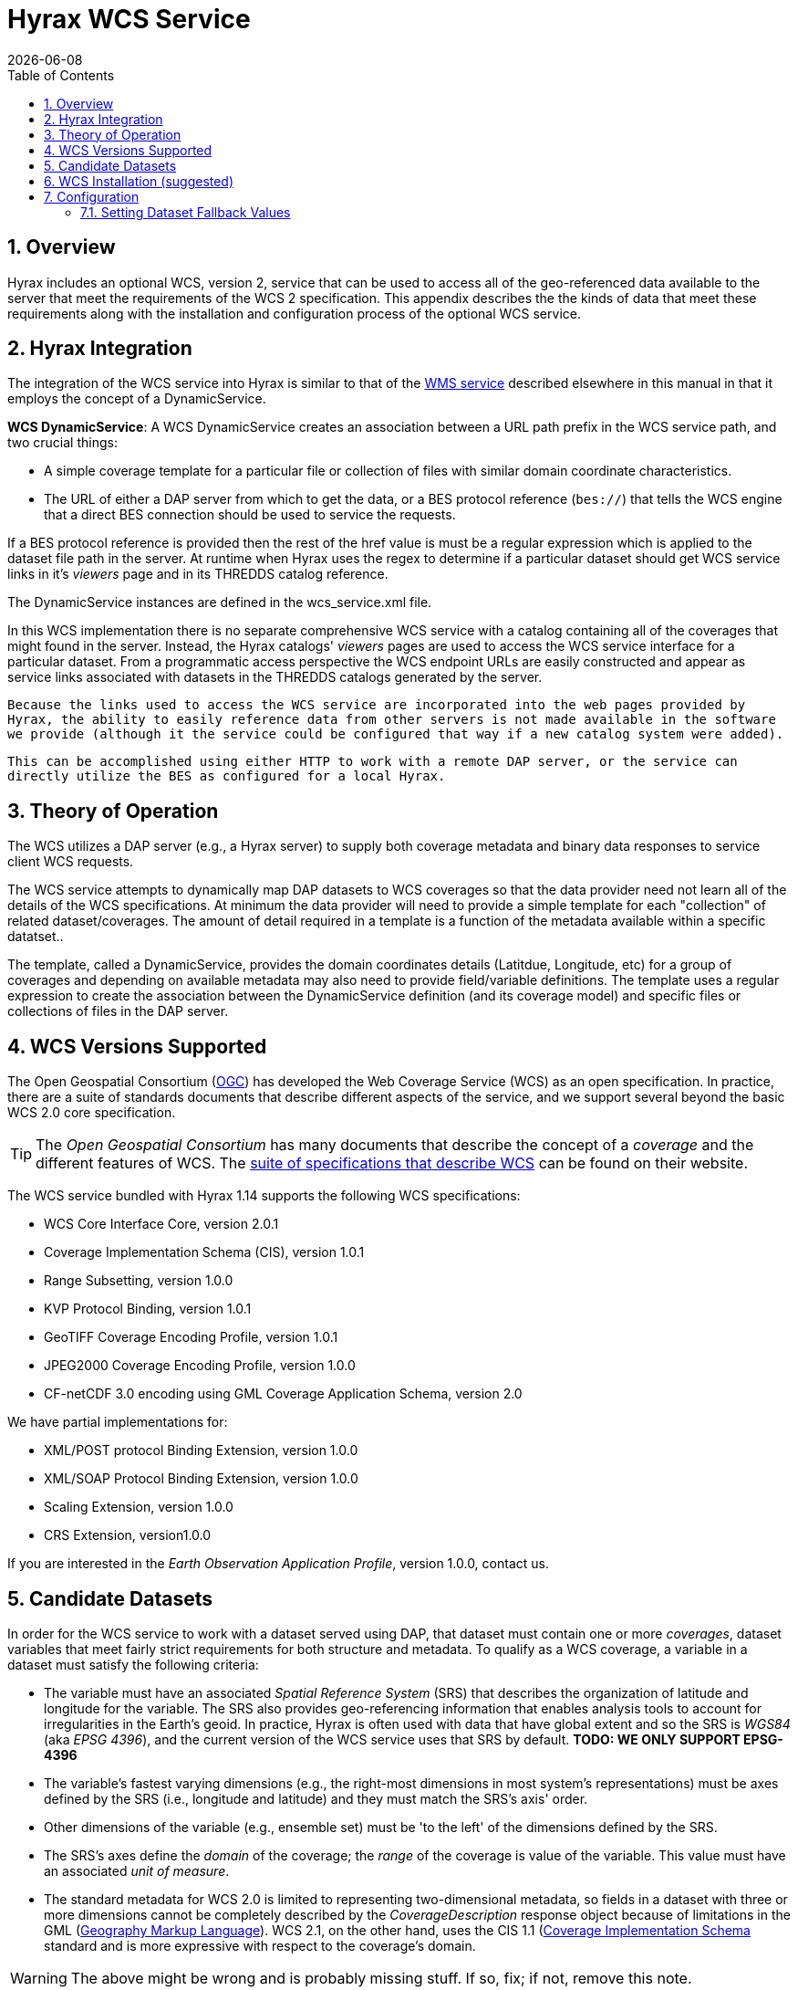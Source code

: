 = Hyrax WCS Service
:James Gallagher <jgallagher@opendap.org>:
{docdate}
:numbered:
:toc:

== Overview

Hyrax includes an optional WCS, version 2, service that can be used to
access all of the geo-referenced data available to the server that
meet the requirements of the WCS 2 specification. This appendix
describes the the kinds of data that meet these requirements along
with the installation and configuration process of the optional WCS
service. 

== Hyrax Integration

The integration of the WCS service into Hyrax is similar to that of the
xref:WMS_Service[WMS service] described elsewhere in this manual in that it employs the concept of a DynamicService.

*WCS DynamicService*: A WCS DynamicService creates an association between a URL path prefix in the WCS service path, and two crucial things:

- A simple coverage template for a particular file or collection of files with similar domain coordinate characteristics.
- The URL of either a DAP server from which to get the data, or a BES
protocol reference (``bes://``) that tells the WCS engine that a direct BES connection should be used to service the requests.

If a BES protocol reference is provided then the rest of the href value
is must be a regular expression which is applied to the dataset file
path in the server. At runtime when Hyrax uses the regex to determine if a particular dataset should get WCS service links in it's _viewers_ page and in its THREDDS catalog reference.

The DynamicService instances are defined in the wcs_service.xml file.

In this WCS implementation there is no separate comprehensive
WCS service with a catalog containing all of the coverages that might
found in the server. Instead, the Hyrax catalogs' _viewers_ pages are
used to access the WCS service interface for a particular dataset.
From a programmatic access perspective the WCS endpoint URLs are easily
constructed and appear as service links associated with datasets in
the THREDDS catalogs generated by the server.

``Because the links used to access the WCS service are incorporated into
the web pages provided by Hyrax, the ability to easily reference data
from other servers is not made available in the software we provide
(although it the service could be configured that way if a new catalog
system were added).``

``This can be accomplished using either HTTP to work
with a remote DAP server, or the service can directly utilize the BES
as configured for a local Hyrax.
``

== Theory of Operation

The WCS utilizes a DAP server (e.g., a Hyrax server) to supply both
coverage metadata and binary data responses to service client WCS
requests.

The WCS service attempts to dynamically map DAP datasets to WCS
coverages so that the data provider need not learn all of the details
of the WCS specifications. At minimum the data provider will need to
provide a simple template for each "collection" of related
dataset/coverages. The amount of detail required in a template is
a function of the metadata available within a specific datatset..

The template, called a DynamicService, provides the
domain coordinates details (Latitdue, Longitude, etc) for a group of
coverages and depending on available metadata may also need to provide
field/variable definitions. The template uses a regular expression to
create the association between the DynamicService definition (and its
coverage model) and specific files or collections of files in the DAP
server.


== WCS Versions Supported

The Open Geospatial Consortium
(link:http://www.opengeospatial.org/[OGC]) has developed the Web
Coverage Service (WCS) as an open specification. In practice, there
are a suite of standards documents that describe different aspects of
the service, and we support several beyond the basic WCS 2.0 core specification.

TIP: The _Open Geospatial Consortium_ has many documents that describe
the concept of a _coverage_ and the different features of WCS. The
link:http://www.opengeospatial.org/standards/wcs[suite of
specifications that describe WCS] can be found on their website.

The WCS service bundled with Hyrax 1.14 supports the following WCS
specifications:

* WCS Core Interface Core, version 2.0.1
* Coverage Implementation Schema (CIS), version 1.0.1
* Range Subsetting, version 1.0.0
* KVP Protocol Binding, version 1.0.1


* GeoTIFF Coverage Encoding Profile, version 1.0.1
* JPEG2000 Coverage Encoding Profile, version 1.0.0
* CF-netCDF 3.0 encoding using GML Coverage Application Schema,
  version 2.0

We have partial implementations for:

* XML/POST protocol Binding Extension, version 1.0.0
* XML/SOAP Protocol Binding Extension, version 1.0.0
* Scaling Extension, version 1.0.0
* CRS Extension, version1.0.0

If you are interested in the _Earth Observation Application Profile_,
version 1.0.0, contact us.

== Candidate Datasets

In order for the WCS service to work with a dataset served using DAP,
that dataset must contain one or more _coverages_, dataset variables
that meet fairly strict requirements for both structure and metadata.
To qualify as a WCS coverage, a variable in a dataset must satisfy the
following criteria:

* The variable must have an associated _Spatial Reference System_
  (SRS) that describes the organization of latitude and longitude for
  the variable. The SRS also provides geo-referencing information that
  enables analysis tools to account for irregularities in the Earth's
  geoid. In practice, Hyrax is often used with data that have global
  extent and so the SRS is _WGS84_ (aka _EPSG 4396_), and the current
  version of the WCS service uses that SRS by default. *TODO: WE ONLY SUPPORT EPSG-4396*
  
* The variable's fastest varying dimensions (e.g., the right-most
  dimensions in most system's representations) must be axes defined by
  the SRS (i.e., longitude and latitude) and they must match the SRS's
  axis' order.

* Other dimensions of the variable (e.g., ensemble set) must be 'to
  the left' of the dimensions defined by the SRS.

* The SRS's axes define the _domain_ of the coverage; the _range_ of
  the coverage is value of the variable. This value must have an
  associated _unit of measure_.

* The standard metadata for WCS 2.0 is limited to representing
  two-dimensional metadata, so fields in a dataset with three or more
  dimensions cannot be completely described by the
  _CoverageDescription_ response object because of limitations in the
  GML (link:http://www.opengeospatial.org/standards/gml[Geography
  Markup Language]). WCS 2.1, on the other hand, uses the CIS 1.1
  (link:http://docs.opengeospatial.org/is/09-146r6/09-146r6.html[Coverage
  Implementation Schema] standard and is more expressive with respect
  to the coverage's domain.

WARNING: The above might be wrong and is probably missing stuff. If
so, fix; if not, remove this note.

== WCS Installation (suggested)

The WCS 2 service comes bundled as part of Hyrax-1.14.0 and newer.
See the link:https://www.opendap.org/software/hyrax-data-server[Hyrax
download and installation page] and this guide for configuration
information.

Assuming that you have Hyrax installed and running on your local system
you should be able to quickly verify the WCS service is available by
pointing your browser at the default WCS endpoint
`http://localhost:8080/opendap/wcs` Which should return a browser
renderable HTML page of the _Capabilities_ document with a conspicuously
empty _Contents_
section.

NOTE: Screen grab of endpoint page here?


== Configuration
=== Setting Dataset Fallback Values

Because WCS requires certain metadata to work (whereas DAP can
function with nothing more than a variable's name and type), our
service provides a way to use WCS with datasets that natively lack
the required WCS metadata. We do this using a pair of configuration
files. These files use a simple XML document combined with regular
expressions to establish default values for different groups of
datasets.

The configuration information is held in two different files (one that
defines a named set of default parameters for a group of files and one
that binds that set of parameters using the name) to a group of files
(using a regular expression). The first of these two files is
_wcs_service.xml_ which can be found in  _WCS-2.0/WEB-INF/conf/_ and is
shown below.

.wcs_service.xml
[source,xml,linenums]
----
<WcsService>
    <WcsCatalog className="opendap.wcs.v2_0.DynamicServiceCatalog" >
        <DynamicService name="M2TMNXCHM" href="http://localhost:8080/opendap/" srs="urn:ogc:def:crs:EPSG::4326" >
            <DomainCoordinate name="time" dapID="time" size="1" units="Days since 1900-01-01T00:00:00.000Z" min="690" max="690"/>
            <DomainCoordinate name="latitude" dapID="lat" size="361" units="deg"  min="-90" max="90"/>
            <DomainCoordinate name="longitude" dapID="lon" size="576" units="deg" min="-180" max="180"/>
        </DynamicService>

    </WcsCatalog>
</WcsService>
----

<1> The _DynamicService_ definition, this links this information with the
dataset(s) describd in the _viewers.xml_ file that can be found in the
_opendap/WEB-INF/conf/_ directory.

<2> The _DefaultSRS_ element defines the axis labels, order, units and
number of dimensions for the SRS that will be used for any dataset
that does not contain an explicit SRS definition.

The second file is _viewers.xml_ found in the _opendap/WEB-INF/conf/_,
shown below.

.viewers.xml
[source,xml,linenums]
----
<ViewersConfig>
    ...
    <WebServiceHandler className="opendap.viewers.WcsService" serviceId="WCS-TB13" >
        <ApplicationName>Testbed-13 WCS Service</ApplicationName>
        <ServiceEndpoint>http://localhost:8080/WCS-2.0/</ServiceEndpoint>
        <DynamicServiceId>tb13</DynamicServiceId>	<!--1-->
       <MatchRegex>/testbed-13/.*</MatchRegex>	<!--2-->
     </WebServiceHandler>
    ...
</ViewersConfig>
----

<1> The _DynamicServiceId_ names a particular set of default SRS
values in the _wcs_service.xml_ file show above. In this example, the
name _tb13_ in both documents connects the two sections. Note that the
element is called _DynamicService_ in the _wcs_service.xml_ file.

<2> This is the regular expression that defines the data that the
Service accesses. If datasets that match the regular expression
don't have the needed metadata, they will use the defaults from the
_tb13_ section of the _wcs_service.xml_ file.

==== Recognizing and Supplying Missing Metadata
TBD

==== Reading from Servers that Require Authentication
TBD
